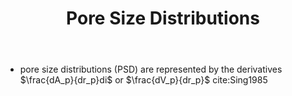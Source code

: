 #+TITLE: Pore Size Distributions

- pore size distributions (PSD) are represented by the derivatives $\frac{dA_p}{dr_p}di$ or $\frac{dV_p}{dr_p}$ cite:Sing1985
